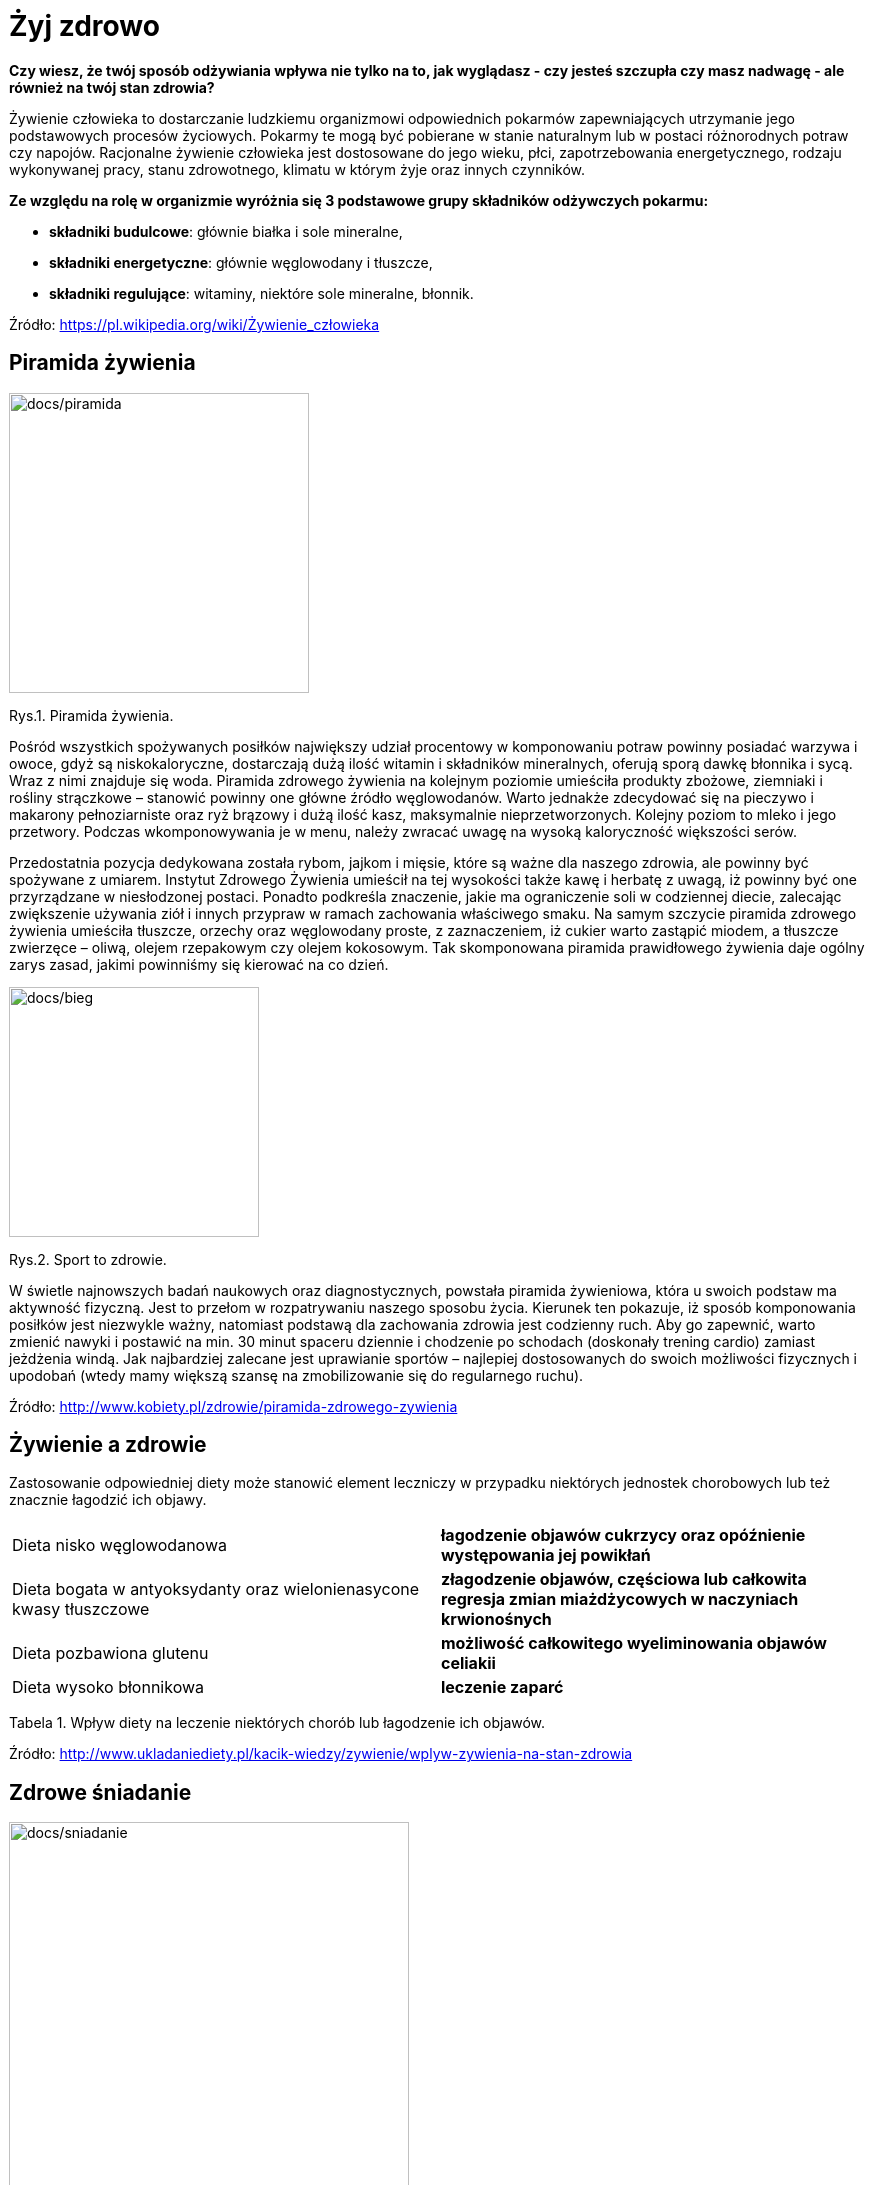 = [big blue]#**Żyj zdrowo**#

*Czy wiesz, że twój sposób odżywiania wpływa nie tylko na to, jak wyglądasz - czy jesteś szczupła czy masz nadwagę - ale również na twój stan zdrowia?*

Żywienie człowieka to dostarczanie ludzkiemu organizmowi odpowiednich pokarmów zapewniających utrzymanie jego podstawowych procesów życiowych.  
Pokarmy te mogą być pobierane w stanie naturalnym lub w postaci różnorodnych potraw czy napojów. Racjonalne żywienie człowieka jest dostosowane do 
jego wieku, płci, zapotrzebowania energetycznego, rodzaju wykonywanej pracy, stanu zdrowotnego, klimatu w którym żyje oraz innych czynników.

*Ze względu na rolę w organizmie wyróżnia się 3 podstawowe grupy składników odżywczych pokarmu:*

* *składniki budulcowe*: głównie białka i sole mineralne,
* *składniki energetyczne*: głównie węglowodany i tłuszcze,
* *składniki regulujące*: witaminy, niektóre sole mineralne, błonnik.

Źródło: <https://pl.wikipedia.org/wiki/Żywienie_człowieka>

== Piramida żywienia

image::docs/piramida.jpg[docs/piramida,300] 
[#img-docs/piramida]
Rys.1. Piramida żywienia.

Pośród wszystkich spożywanych posiłków największy udział procentowy w komponowaniu potraw powinny posiadać warzywa i owoce, gdyż są niskokaloryczne, dostarczają dużą ilość witamin i składników mineralnych, oferują sporą dawkę błonnika i sycą. Wraz z nimi znajduje się woda. Piramida zdrowego żywienia na kolejnym poziomie umieściła produkty zbożowe, ziemniaki i rośliny strączkowe – stanowić powinny one główne źródło węglowodanów. Warto jednakże zdecydować się na pieczywo i makarony pełnoziarniste oraz ryż brązowy i dużą ilość kasz, maksymalnie nieprzetworzonych. Kolejny poziom to mleko i jego przetwory. Podczas wkomponowywania je w menu, należy zwracać uwagę na wysoką kaloryczność większości serów.

Przedostatnia pozycja dedykowana została rybom, jajkom i mięsie, które są ważne dla naszego zdrowia, ale powinny być spożywane z umiarem. Instytut Zdrowego Żywienia umieścił na tej wysokości także kawę i herbatę z uwagą, iż powinny być one przyrządzane w niesłodzonej postaci. Ponadto podkreśla znaczenie, jakie ma ograniczenie soli w codziennej diecie, zalecając zwiększenie używania ziół i innych przypraw w ramach zachowania właściwego smaku. Na samym szczycie piramida zdrowego żywienia umieściła tłuszcze, orzechy oraz węglowodany proste, z zaznaczeniem, iż cukier warto zastąpić miodem, a tłuszcze zwierzęce – oliwą, olejem rzepakowym czy olejem kokosowym. Tak skomponowana piramida prawidłowego żywienia daje ogólny zarys zasad, jakimi powinniśmy się kierować na co dzień.

image::docs/bieg.jpg[docs/bieg,250] 
[#img-docs/bieg]
Rys.2. Sport to zdrowie.

W świetle najnowszych badań naukowych oraz diagnostycznych, powstała piramida żywieniowa, która u swoich podstaw ma aktywność fizyczną. Jest to przełom w rozpatrywaniu naszego sposobu życia. Kierunek ten pokazuje, iż sposób komponowania posiłków jest niezwykle ważny, natomiast podstawą dla zachowania zdrowia jest codzienny ruch. Aby go zapewnić, warto zmienić nawyki i postawić na min. 30 minut spaceru dziennie i chodzenie po schodach (doskonały trening cardio) zamiast jeżdżenia windą. Jak najbardziej zalecane jest uprawianie sportów – najlepiej dostosowanych do swoich możliwości fizycznych i upodobań (wtedy mamy większą szansę na zmobilizowanie się do regularnego ruchu).

Źródło: <http://www.kobiety.pl/zdrowie/piramida-zdrowego-zywienia>

== Żywienie a zdrowie

Zastosowanie odpowiedniej diety może stanowić element leczniczy w przypadku niektórych jednostek chorobowych lub też znacznie łagodzić ich objawy.

[cols=2*]
|===
|Dieta nisko węglowodanowa
|*łagodzenie objawów cukrzycy oraz opóźnienie występowania jej powikłań*

|Dieta bogata w antyoksydanty oraz wielonienasycone kwasy tłuszczowe
|*złagodzenie objawów, częściowa lub całkowita regresja zmian miażdżycowych w naczyniach krwionośnych*

|Dieta pozbawiona glutenu
|*możliwość całkowitego wyeliminowania objawów celiakii*

|Dieta wysoko błonnikowa
|*leczenie zaparć*
|===

Tabela 1. Wpływ diety na leczenie niektórych chorób lub łagodzenie ich objawów.

Źródło: <http://www.ukladaniediety.pl/kacik-wiedzy/zywienie/wplyw-zywienia-na-stan-zdrowia>

== Zdrowe śniadanie

image::docs/sniadanie.jpg[docs/sniadanie,400] 
[#img-docs/sniadanie]
Rys.3. Brzoskwiniowo-borówkowa jaglanka.

*Przepis:*

<https://zdrowe-odzywianie-przepisy.blogspot.com/2015/08/brzoskwiniowo-borowkowa-jaglanka.html>

== Zdrowy obiad

image::docs/obiad.jpg[docs/obiad,300] 
[#img-docs/obiad]
Rys.4. Makaron z cukinią i kurczakiem.

*Przepis:*

<https://www.codzienniefit.pl/recipe/makaron-z-cukinia-i-kurczakiem-w-czerwonym-sosie-zdrowy-obiad-przepis>

== Zdrowa kolacja

image::docs/kolacja.jpg[docs/kolacja,300] 
[#img-docs/kolacja]
Rys.5. Placki z cukinii z łososiem.

*Przepis:*

<http://www.codzienniefit.pl/2016/01/placuszki-z-cukinii-z-lososiem-pyszny-niskokaloryczny-posilek-przepis.html>

== Koktajle

image::docs/koktajle.jpg[docs/koktajle,300] 
[#img-docs/koktajle]
Rys.6. Zielony koktajl z gruszki i kiwi.

*Przepis:*

<https://www.zajadam.pl/koktajle/zielony-koktajl-z-gruszki-i-kiwi>

image::docs/koktajle2.jpg[docs/koktajle2,300] 
[#img-docs/koktajle2]
Rys.7. Koktajl z owoców leśnych.

*Przepis:*

<https://www.zajadam.pl/koktajle/koktajl-z-owocow-lesnych>
